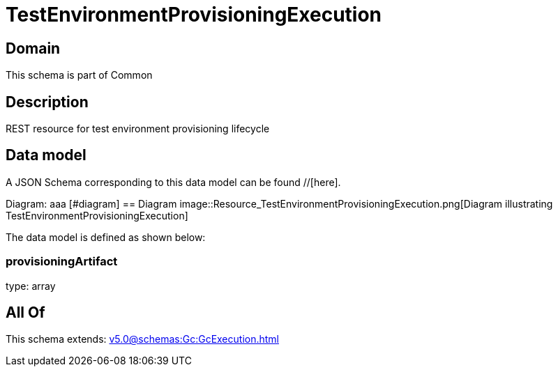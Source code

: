= TestEnvironmentProvisioningExecution

[#domain]
== Domain

This schema is part of Common

[#description]
== Description
REST resource for test environment provisioning lifecycle


[#data_model]
== Data model

A JSON Schema corresponding to this data model can be found //[here].

Diagram:
aaa
            [#diagram]
            == Diagram
            image::Resource_TestEnvironmentProvisioningExecution.png[Diagram illustrating TestEnvironmentProvisioningExecution]
            

The data model is defined as shown below:


=== provisioningArtifact
type: array


[#all_of]
== All Of

This schema extends: xref:v5.0@schemas:Gc:GcExecution.adoc[]
